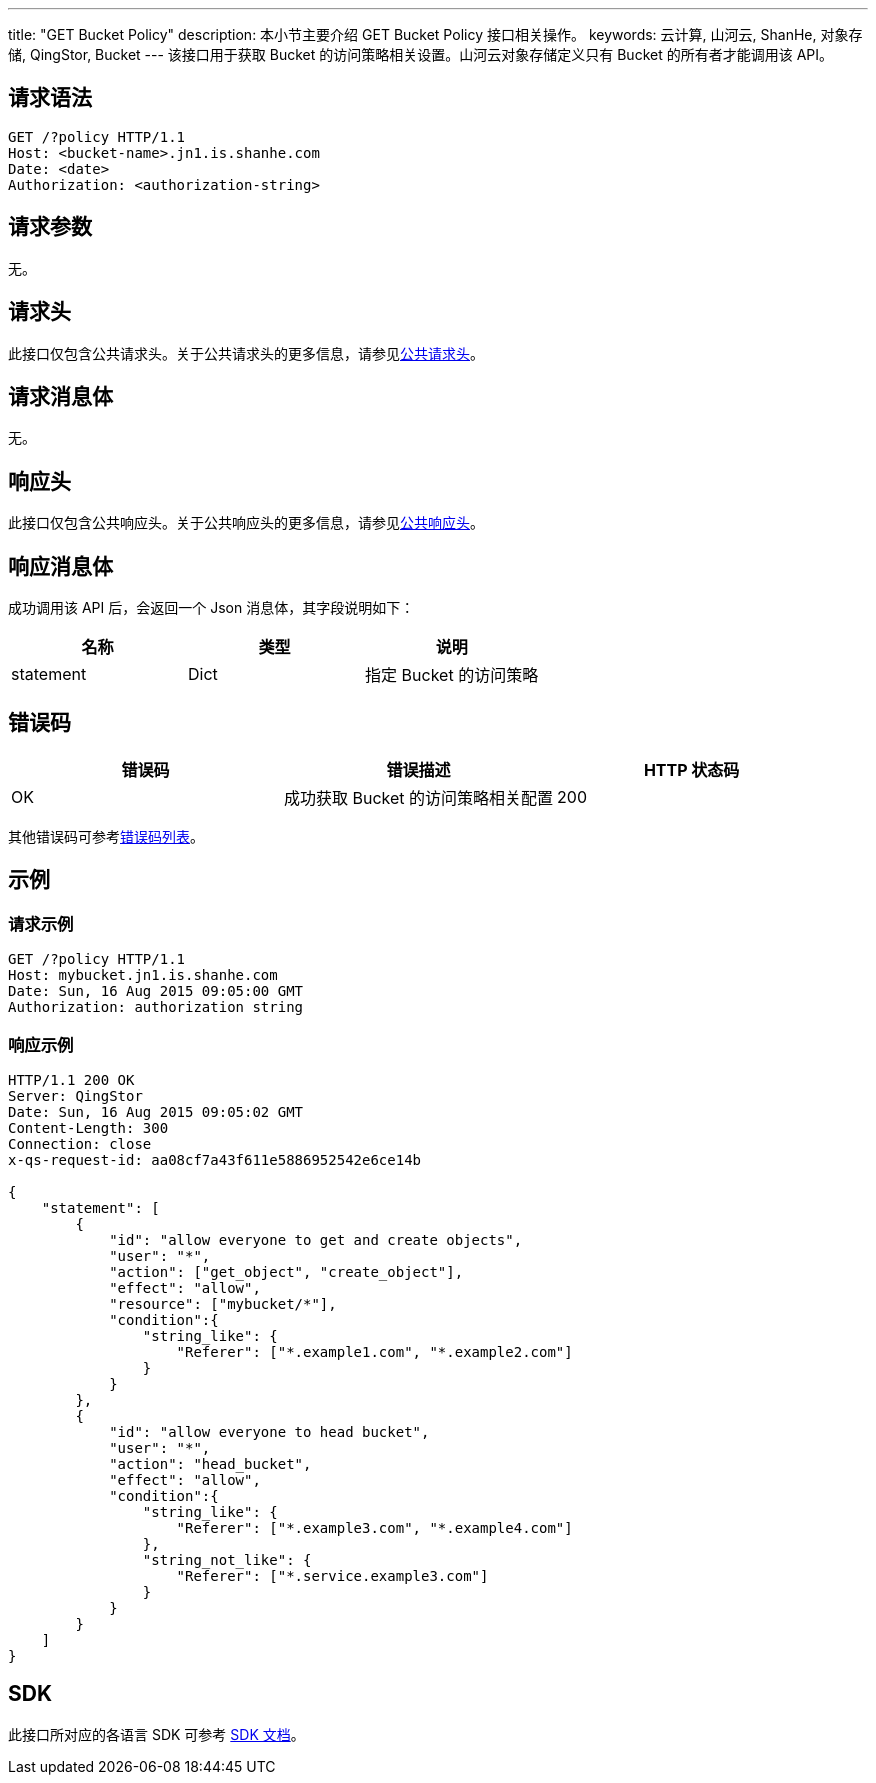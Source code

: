 ---
title: "GET Bucket Policy"
description: 本小节主要介绍 GET Bucket Policy 接口相关操作。
keywords: 云计算, 山河云, ShanHe, 对象存储, QingStor, Bucket
---
该接口用于获取 Bucket 的访问策略相关设置。山河云对象存储定义只有 Bucket 的所有者才能调用该 API。

== 请求语法

[source,http]
----
GET /?policy HTTP/1.1
Host: <bucket-name>.jn1.is.shanhe.com
Date: <date>
Authorization: <authorization-string>
----

== 请求参数

无。

== 请求头

此接口仅包含公共请求头。关于公共请求头的更多信息，请参见link:../../../common_header/#_请求头字段_request_header[公共请求头]。

== 请求消息体

无。

== 响应头

此接口仅包含公共响应头。关于公共响应头的更多信息，请参见link:../../../common_header/#_响应头字段_response_header[公共响应头]。

== 响应消息体

成功调用该 API 后，会返回一个 Json 消息体，其字段说明如下：

|===
| 名称 | 类型 | 说明

| statement
| Dict
| 指定 Bucket 的访问策略
|===

== 错误码

|===
| 错误码 | 错误描述 | HTTP 状态码

| OK
| 成功获取 Bucket 的访问策略相关配置
| 200
|===

其他错误码可参考link:../../../error_code/#_错误码列表[错误码列表]。

== 示例

=== 请求示例

[source,http]
----
GET /?policy HTTP/1.1
Host: mybucket.jn1.is.shanhe.com
Date: Sun, 16 Aug 2015 09:05:00 GMT
Authorization: authorization string
----

=== 响应示例

[source,http]
----
HTTP/1.1 200 OK
Server: QingStor
Date: Sun, 16 Aug 2015 09:05:02 GMT
Content-Length: 300
Connection: close
x-qs-request-id: aa08cf7a43f611e5886952542e6ce14b

{
    "statement": [
        {
            "id": "allow everyone to get and create objects",
            "user": "*",
            "action": ["get_object", "create_object"],
            "effect": "allow",
            "resource": ["mybucket/*"],
            "condition":{
                "string_like": {
                    "Referer": ["*.example1.com", "*.example2.com"]
                }
            }
        },
        {
            "id": "allow everyone to head bucket",
            "user": "*",
            "action": "head_bucket",
            "effect": "allow",
            "condition":{
                "string_like": {
                    "Referer": ["*.example3.com", "*.example4.com"]
                },
                "string_not_like": {
                    "Referer": ["*.service.example3.com"]
                }
            }
        }
    ]
}
----

== SDK

此接口所对应的各语言 SDK 可参考 link:../../../../sdk/[SDK 文档]。
